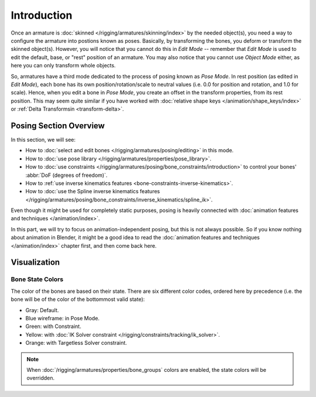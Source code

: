 ..    TODO/Review: {{review|partial=X}}.

************
Introduction
************

Once an armature is :doc:`skinned </rigging/armatures/skinning/index>` by the needed object(s),
you need a way to configure the armature into postions known as poses.
Basically, by transforming the bones, you deform or transform the skinned object(s).
However, you will notice that you cannot do this in *Edit Mode* --
remember that *Edit Mode* is used to edit the default, base, or "rest" position of an armature.
You may also notice that you cannot use *Object Mode* either, as here you can only transform whole objects.

So, armatures have a third mode dedicated to the process of posing known as *Pose Mode*.
In rest position (as edited in *Edit Mode*), each bone has its own position/rotation/scale to neutral values
(i.e. 0.0 for position and rotation, and 1.0 for scale). Hence, when you edit a bone in *Pose Mode*,
you create an offset in the transform properties, from its rest position.
This may seem quite similar if you have worked with :doc:`relative shape keys </animation/shape_keys/index>`
or :ref:`Delta Transformsin <transform-delta>`.


Posing Section Overview
=======================

In this section, we will see:

- How to :doc:`select and edit bones </rigging/armatures/posing/editing>` in this mode.
- How to :doc:`use pose library </rigging/armatures/properties/pose_library>`.
- How to :doc:`use constraints </rigging/armatures/posing/bone_constraints/introduction>`
  to control your bones' :abbr:`DoF (degrees of freedom)`.
- How to :ref:`use inverse kinematics features <bone-constraints-inverse-kinematics>`.
- How to :doc:`use the Spline inverse kinematics features
  </rigging/armatures/posing/bone_constraints/inverse_kinematics/spline_ik>`.

Even though it might be used for completely static purposes,
posing is heavily connected with :doc:`animation features and techniques </animation/index>`.

In this part, we will try to focus on animation-independent posing,
but this is not always possible. So if you know nothing about animation in Blender,
it might be a good idea to read the :doc:`animation features and techniques </animation/index>`
chapter first, and then come back here.


Visualization
=============

Bone State Colors
-----------------

The color of the bones are based on their state.
There are six different color codes, ordered here by precedence
(i.e. the bone will be of the color of the bottommost valid state):

.. hue rotation based on the bone solid.

- Gray: Default.
- Blue wireframe: in Pose Mode.
- Green: with Constraint.
- Yellow: with :doc:`IK Solver constraint </rigging/constraints/tracking/ik_solver>`.
- Orange: with Targetless Solver constraint.

.. note::

   When :doc:`/rigging/armatures/properties/bone_groups` colors are enabled,
   the state colors will be overridden.

